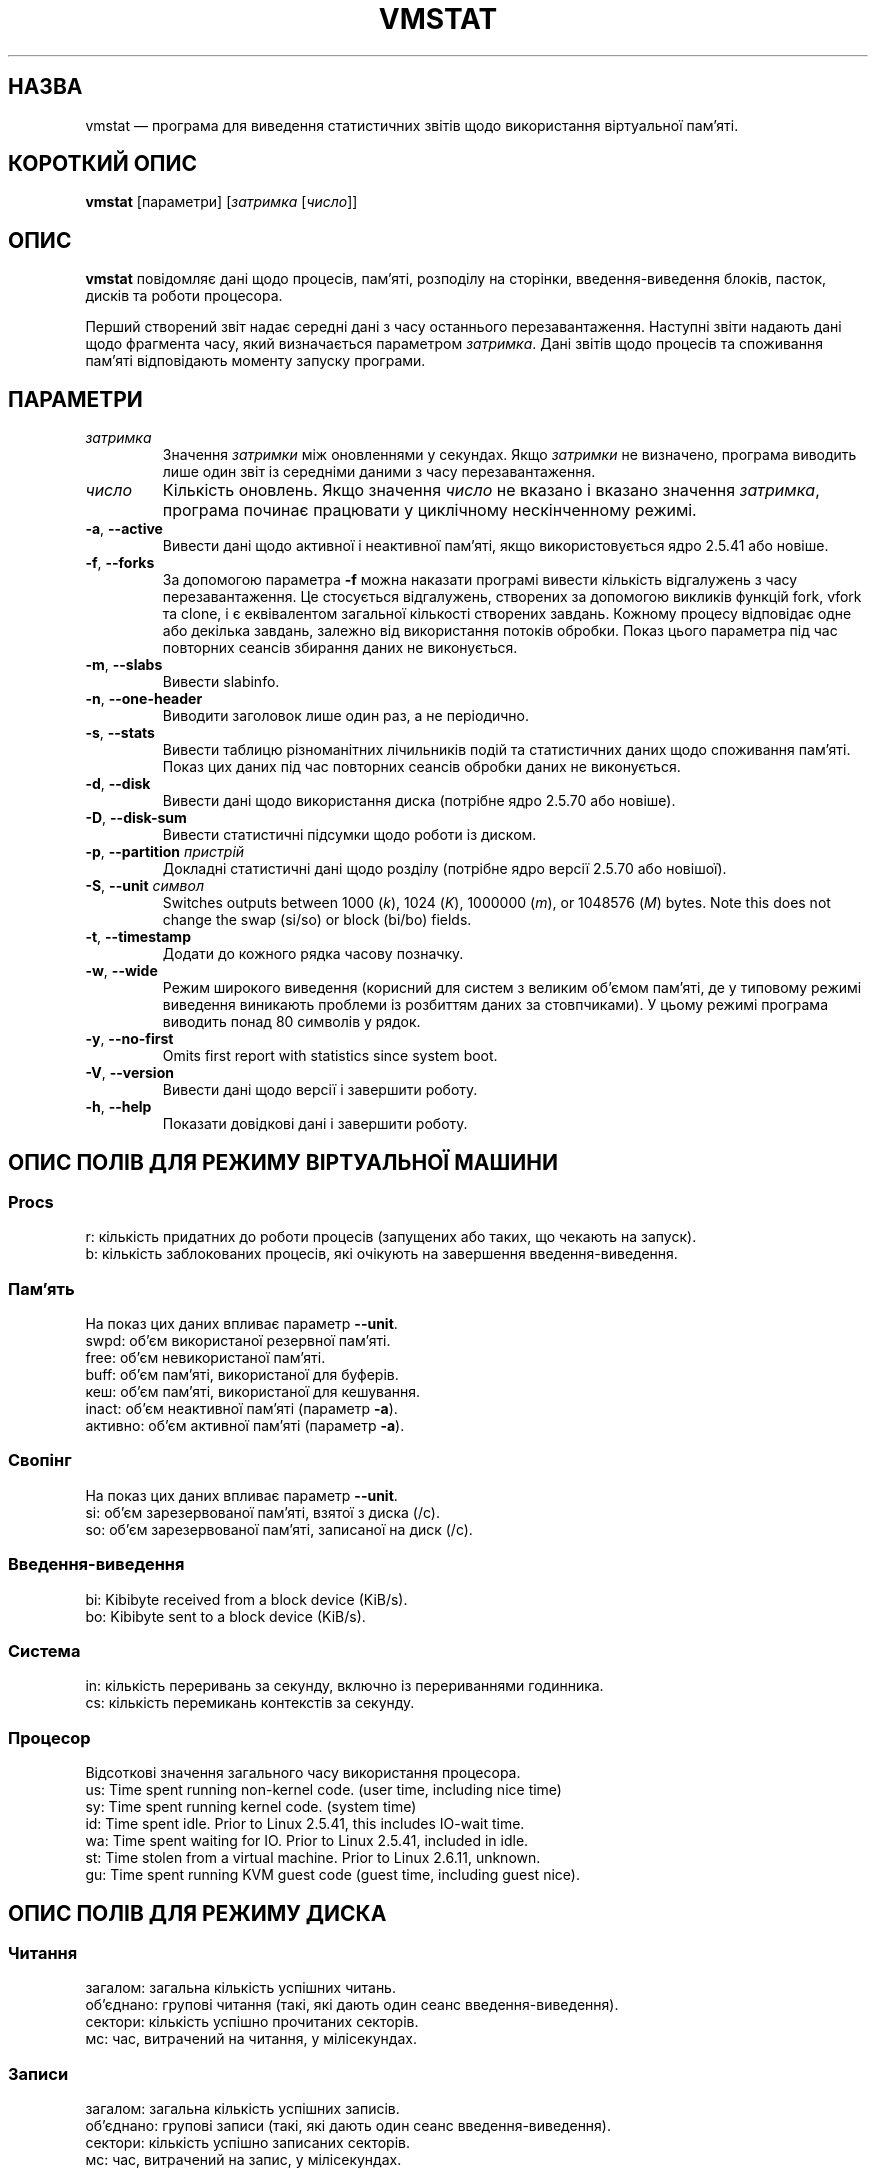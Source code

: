 .\"  This page Copyright (C) 1994 Henry Ware <al172@yfn.ysu.edu>
.\"  Distributed under the GPL, Copyleft 1994.
.\"*******************************************************************
.\"
.\" This file was generated with po4a. Translate the source file.
.\"
.\"*******************************************************************
.TH VMSTAT 8 "4 червня 2020 року" procps\-ng "Керування системою"
.SH НАЗВА
vmstat — програма для виведення статистичних звітів щодо використання
віртуальної пам’яті.
.SH "КОРОТКИЙ ОПИС"
\fBvmstat\fP [параметри] [\fIзатримка\fP [\fIчисло\fP]]
.SH ОПИС
\fBvmstat\fP повідомляє дані щодо процесів, пам’яті, розподілу на сторінки,
введення\-виведення блоків, пасток, дисків та роботи процесора.
.PP
Перший створений звіт надає середні дані з часу останнього
перезавантаження. Наступні звіти надають дані щодо фрагмента часу, який
визначається параметром \fIзатримка\fP. Дані звітів щодо процесів та споживання
пам’яті відповідають моменту запуску програми.
.SH ПАРАМЕТРИ
.TP 
\fIзатримка\fP
Значення \fIзатримки\fP між оновленнями у секундах. Якщо \fIзатримки\fP не
визначено, програма виводить лише один звіт із середніми даними з часу
перезавантаження.
.TP 
\fIчисло\fP
Кількість оновлень. Якщо значення \fIчисло\fP не вказано і вказано значення
\fIзатримка\fP, програма починає працювати у циклічному нескінченному режимі.
.TP 
\fB\-a\fP, \fB\-\-active\fP
Вивести дані щодо активної і неактивної пам’яті, якщо використовується ядро
2.5.41 або новіше.
.TP 
\fB\-f\fP, \fB\-\-forks\fP
За допомогою параметра \fB\-f\fP можна наказати програмі вивести кількість
відгалужень з часу перезавантаження. Це стосується відгалужень, створених за
допомогою викликів функцій fork, vfork та clone, і є еквівалентом загальної
кількості створених завдань. Кожному процесу відповідає одне або декілька
завдань, залежно від використання потоків обробки. Показ цього параметра під
час повторних сеансів збирання даних не виконується.
.TP 
\fB\-m\fP, \fB\-\-slabs\fP
Вивести slabinfo.
.TP 
\fB\-n\fP, \fB\-\-one\-header\fP
Виводити заголовок лише один раз, а не періодично.
.TP 
\fB\-s\fP, \fB\-\-stats\fP
Вивести таблицю різноманітних лічильників подій та статистичних даних щодо
споживання пам’яті. Показ цих даних під час повторних сеансів обробки даних
не виконується.
.TP 
\fB\-d\fP, \fB\-\-disk\fP
Вивести дані щодо використання диска (потрібне ядро 2.5.70 або новіше).
.TP 
\fB\-D\fP, \fB\-\-disk\-sum\fP
Вивести статистичні підсумки щодо роботи із диском.
.TP 
\fB\-p\fP, \fB\-\-partition\fP \fIпристрій\fP
Докладні статистичні дані щодо розділу (потрібне ядро версії 2.5.70 або
новішої).
.TP 
\fB\-S\fP, \fB\-\-unit\fP \fIсимвол\fP
Switches outputs between 1000 (\fIk\fP), 1024 (\fIK\fP), 1000000 (\fIm\fP), or
1048576 (\fIM\fP)  bytes.  Note this does not change the swap (si/so) or block
(bi/bo)  fields.
.TP 
\fB\-t\fP, \fB\-\-timestamp\fP
Додати до кожного рядка часову позначку.
.TP 
\fB\-w\fP, \fB\-\-wide\fP
Режим широкого виведення (корисний для систем з великим об’ємом пам’яті, де
у типовому режимі виведення виникають проблеми із розбиттям даних за
стовпчиками). У цьому режимі програма виводить понад 80 символів у рядок.
.TP 
\fB\-y\fP, \fB\-\-no\-first\fP
Omits first report with statistics since system boot.
.TP 
\fB\-V\fP, \fB\-\-version\fP
Вивести дані щодо версії і завершити роботу.
.TP 
\fB\-h\fP, \fB\-\-help\fP
Показати довідкові дані і завершити роботу.
.PD
.SH "ОПИС ПОЛІВ ДЛЯ РЕЖИМУ ВІРТУАЛЬНОЇ МАШИНИ"
.SS Procs
.nf
r: кількість придатних до роботи процесів (запущених або таких, що чекають на запуск).
b: кількість заблокованих процесів, які очікують на завершення введення\-виведення.
.fi
.PP
.SS Пам'ять
На показ цих даних впливає параметр \fB\-\-unit\fP.
.nf
swpd: об’єм використаної резервної пам’яті.
free: об’єм невикористаної пам’яті.
buff: об’єм пам’яті, використаної для буферів.
кеш: об’єм пам’яті, використаної для кешування.
inact: об’єм неактивної пам’яті (параметр \fB\-a\fP).
активно: об’єм активної пам’яті (параметр \fB\-a\fP).
.fi
.PP
.SS Свопінг
На показ цих даних впливає параметр \fB\-\-unit\fP.
.nf
si: об’єм зарезервованої пам’яті, взятої з диска (/с).
so: об’єм зарезервованої пам’яті, записаної на диск (/с).
.fi
.PP
.SS Введення\-виведення
.nf
bi: Kibibyte received from a block device (KiB/s).
bo: Kibibyte sent to a block device (KiB/s).
.fi
.PP
.SS Система
.nf
in: кількість переривань за секунду, включно із перериваннями годинника.
cs: кількість перемикань контекстів за секунду.
.fi
.PP
.SS Процесор
Відсоткові значення загального часу використання процесора.
.nf
us: Time spent running non\-kernel code.  (user time, including nice time)
sy: Time spent running kernel code.  (system time)
id: Time spent idle.  Prior to Linux 2.5.41, this includes IO\-wait time.
wa: Time spent waiting for IO.  Prior to Linux 2.5.41, included in idle.
st: Time stolen from a virtual machine.  Prior to Linux 2.6.11, unknown.
gu: Time spent running KVM guest code (guest time, including guest nice).
.fi
.PP
.SH "ОПИС ПОЛІВ ДЛЯ РЕЖИМУ ДИСКА"
.SS Читання
.nf
загалом: загальна кількість успішних читань.
об’єднано: групові читання (такі, які дають один сеанс введення\-виведення).
сектори: кількість успішно прочитаних секторів.
мс: час, витрачений на читання, у мілісекундах.
.fi
.PP
.SS Записи
.nf
загалом: загальна кількість успішних записів.
об’єднано: групові записи (такі, які дають один сеанс введення\-виведення).
сектори: кількість успішно записаних секторів.
мс: час, витрачений на запис, у мілісекундах.
.fi
.PP
.SS Введення\-виведення
.nf
пот.: поточні дії з введення\-виведення
с: секунди, витраченні на введення\-виведення
.fi
.PP
.SH "ОПИС ПОЛІВ ДЛЯ РЕЖИМУ РОЗДІЛУ ДИСКА"
.nf
чит.: загальне кількість читань, виданих для цього розділу
чит. секторів: загальна кількість читань секторів для розділу
запис: загальна кількість записів, виданих для цього розділу
запитаних записів: загальна кількість запитів щодо запису, які було надіслано для розділу
.fi
.PP
.SH "ОПИС ПОЛІВ ДЛЯ РЕЖИМУ ЧАСТИН"
.nf
кеш: назва кешу
числ: кількість поточних активних об’єктів
загалом: загальна кількість доступних об’єктів
розмір: розмір кожного з об’єктів
сторінки: кількість сторінок з принаймні одним активним об’єктом
.fi
.SH ЗАУВАЖЕННЯ
Для роботи \fBvmstat\fP не потрібні додаткові права доступу.
.PP
Ці звіти призначено для полегшення виявлення вузьких місць
системи. \fBvmstat\fP у Linux не вважає себе запущеним процесом.
.PP
Розмір усіх блоків у linux у поточній версії дорівнює 1024 байтам. Старі
версії ядер можуть повідомляти про блоки розміром 512 байтів, 2048 байтів
або 4096 байтів.
.PP
Починаючи з версії procps 3.1.9, у vmstat передбачено можливість вибору
одиниць виміру (k, K, m, M). Типовою одиницею у типовому режимі є K (1024
байтів).
.PP
vmstat uses slabinfo 1.1
.SH ФАЙЛИ
.ta 
.nf
/proc/meminfo
/proc/stat
/proc/*/stat
.fi
.SH "ТАКОЖ ПЕРЕГЛЯНЬТЕ"
\fBfree\fP(1), \fBiostat\fP(1), \fBmpstat\fP(1), \fBps\fP(1), \fBsar\fP(1), \fBtop\fP(1)
.PP
.SH ВАДИ
Не табулює дані щодо введення\-виведення за пристроями і не визначає
кількості системних викликів.
.SH АВТОРИ
Створено
.UR al172@yfn.\:ysu.\:edu
Henry Ware
.UE .
.br
.UR ffrederick@users.\:sourceforge.\:net
Fabian Fr\('ed\('erick
.UE
(статистика щодо диска, частин, розділів...)
.SH "Як надіслати звіт про вади"
Про вади, будь ласка, повідомляйте на адресу
.UR procps@freelists.org
.UE
